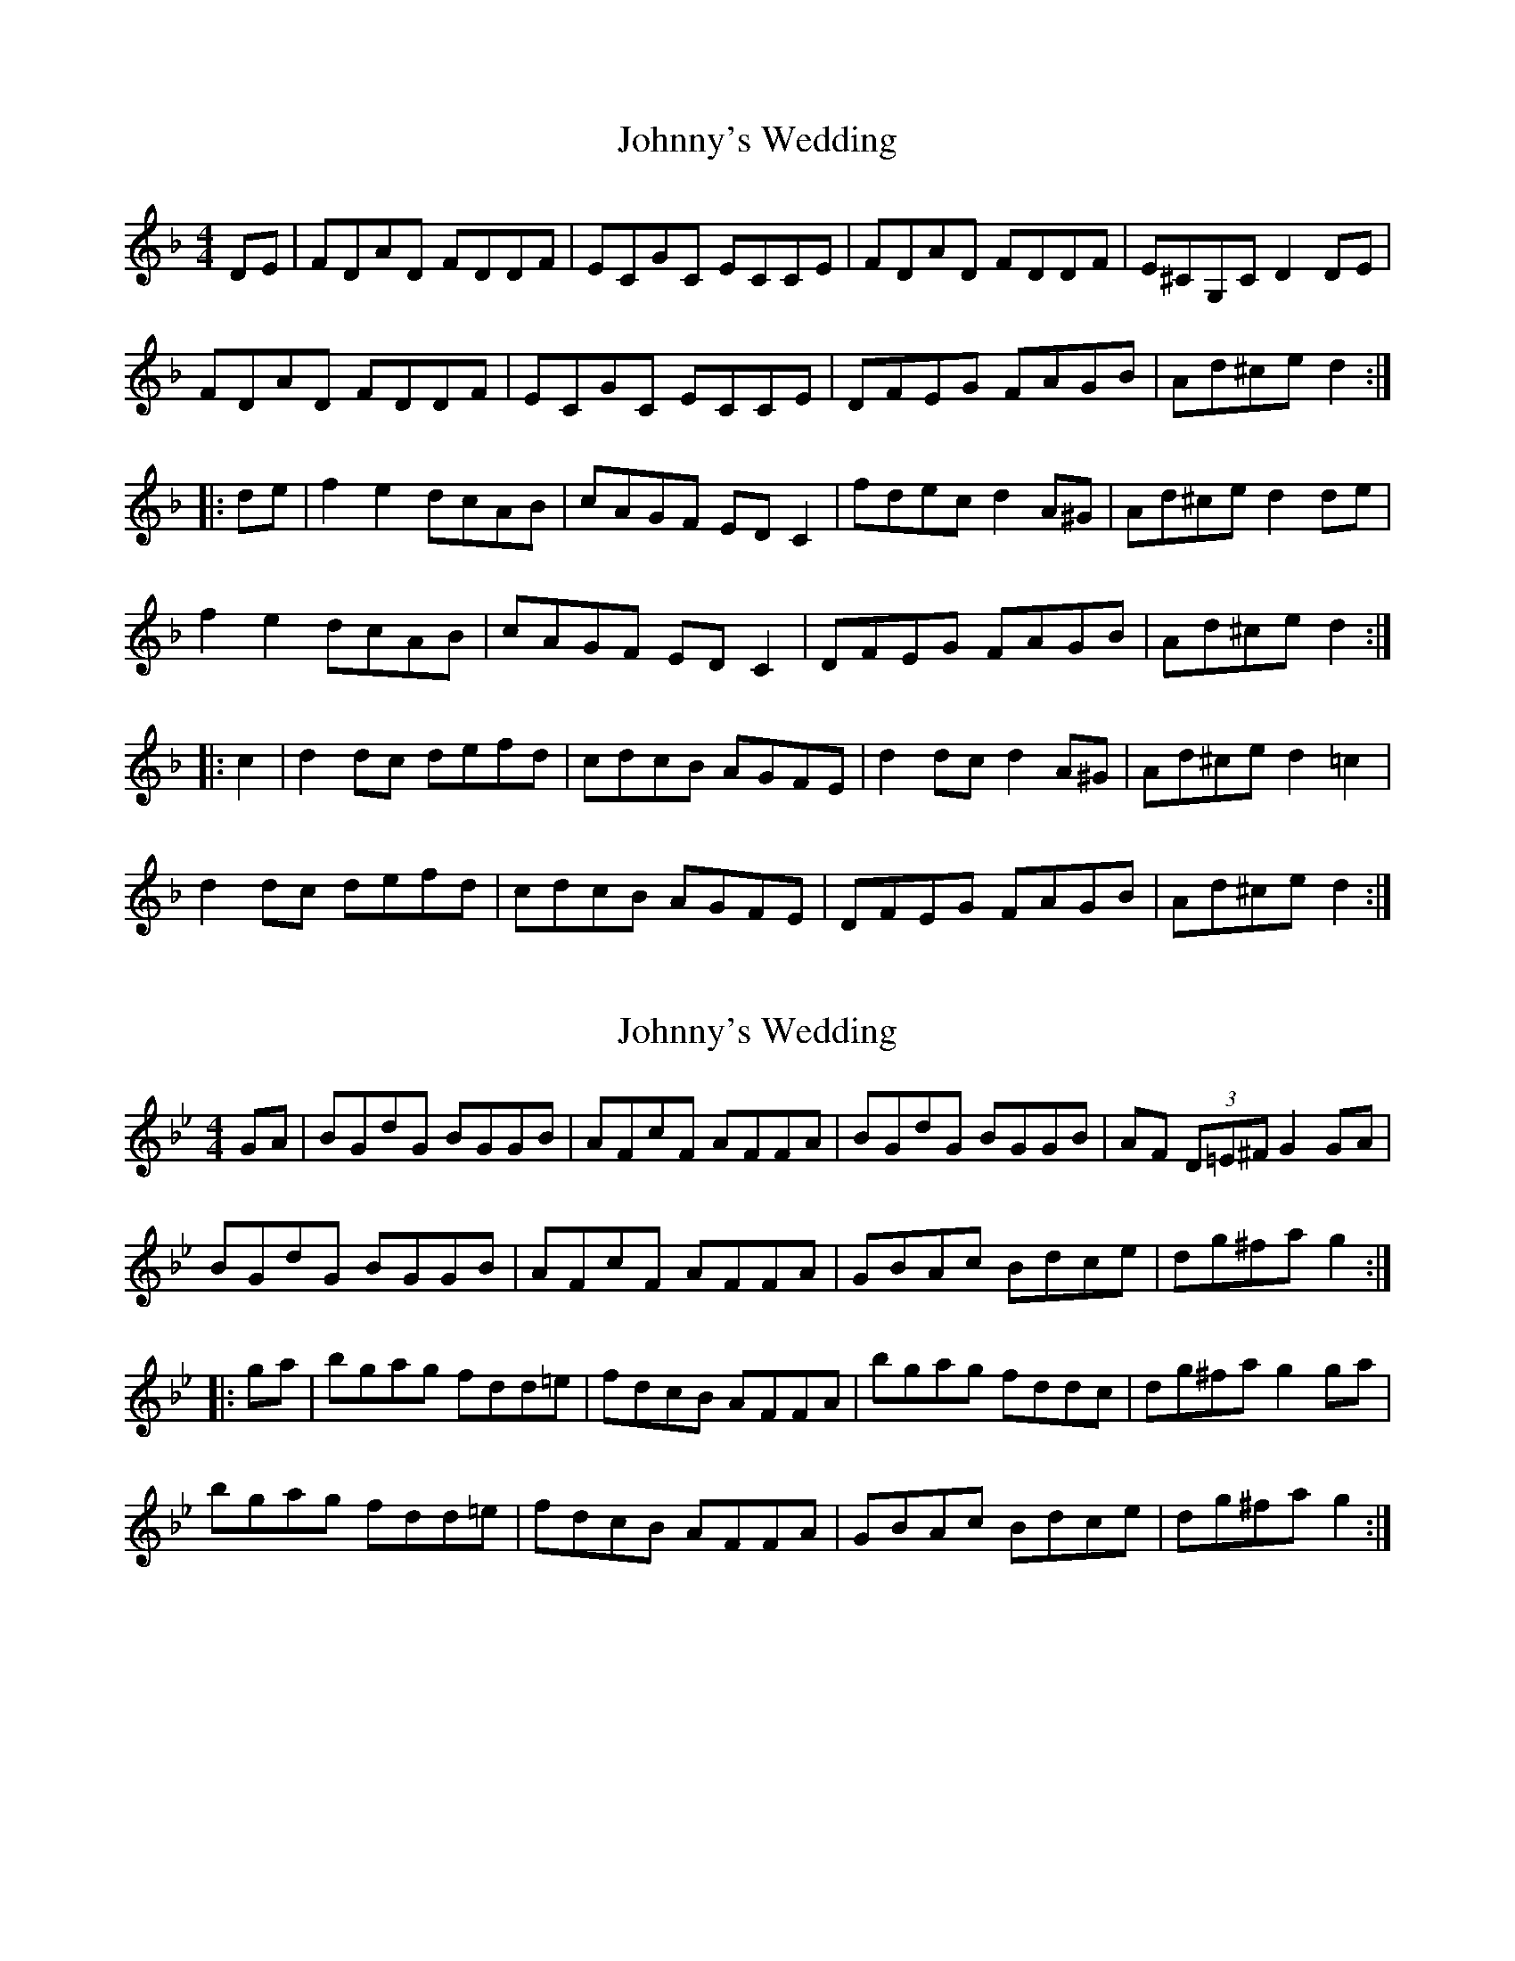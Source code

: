 X: 1
T: Johnny's Wedding
Z: OsvaldoLaviosa
S: https://thesession.org/tunes/5713#setting5713
R: reel
M: 4/4
L: 1/8
K: Dmin
DE|FDAD FDDF|ECGC ECCE|FDAD FDDF|E^CG,C D2 DE|
FDAD FDDF|ECGC ECCE|DFEG FAGB|Ad^ce d2:|
|:de|f2 e2 dcAB|cAGF ED C2|fdec d2 A^G|Ad^ce d2 de|
f2 e2 dcAB|cAGF ED C2|DFEG FAGB|Ad^ce d2:|
|:c2|d2 dc defd|cdcB AGFE|d2 dc d2 A^G|Ad^ce d2 =c2|
d2 dc defd|cdcB AGFE|DFEG FAGB|Ad^ce d2:|
X: 2
T: Johnny's Wedding
Z: OsvaldoLaviosa
S: https://thesession.org/tunes/5713#setting17690
R: reel
M: 4/4
L: 1/8
K: Gmin
GA|BGdG BGGB|AFcF AFFA|BGdG BGGB|AF (3D=E^F G2 GA|!BGdG BGGB|AFcF AFFA|GBAc Bdce|dg^fa g2:|!|:ga|bgag fdd=e|fdcB AFFA|bgag fddc|dg^fa g2 ga|!bgag fdd=e|fdcB AFFA|GBAc Bdce|dg^fa g2:|
X: 3
T: Johnny's Wedding
Z: Dr. Dow
S: https://thesession.org/tunes/5713#setting17691
R: reel
M: 4/4
L: 1/8
K: Gdor
F|GEBE GEEG|FDAD FDDF|GEBE GEEB|AGFG E3F|GEBE GEEB|ABAG FDDF|~G3F GBdB|AGFG E3:||:F|~G3F GBdB|ABAG FDDF|Eeed efge|fedf e3d|efed BcdB|ABAG FDDF|~G3F GBdB|AGFG E3:|A|BGdG BGGB|AFcF AFFA|BGdG BGGB|AGFA ~G3A|BGdG BGGB|AFcF AFFA|GBAc Bdc_e|dg^fa ~g3:||:a|bgag fdde|fdcB AFFa|bgag fdd^c|dg^fa ~g3a|bgag fdde|fdcB AFFA|GBAc Bdc_e|dg^fa ~g3:|
X: 4
T: Johnny's Wedding
Z: ceolachan
S: https://thesession.org/tunes/5713#setting17692
R: reel
M: 4/4
L: 1/8
K: Edor
GEBE GEEG | FDAD FDDF | GEBE GEEG | FEDF E3F |GEBE GEEG | FDAD FDDF | EGFA GBAc | Be^df e2 :|(3gfe fd edBA | BGAF GEEf | (3gfe fd edBA | Be^df e2 ef |(3gfe fd edBA | BGAF GE E2 | EGFA GBAc | Be^df e2 :|
X: 5
T: Johnny's Wedding
Z: JACKB
S: https://thesession.org/tunes/5713#setting25256
R: reel
M: 4/4
L: 1/8
K: Edor
|:F|GEBE GEEG | FDAD FDDF | GEBE GEEG | FEDF E3F |
GEBE GEEG | FDAD FDDF | EGFA GBAc |1 Be^df e2 :|2Be^df ef||
(3gfe fd edBA | BGAF GE E2 | (3gfe fd edBA | Be^df e2 ef |
(3gfe fd edBA | BGAF GE E2 | EGFA GBAc | Be^df e2 :|
